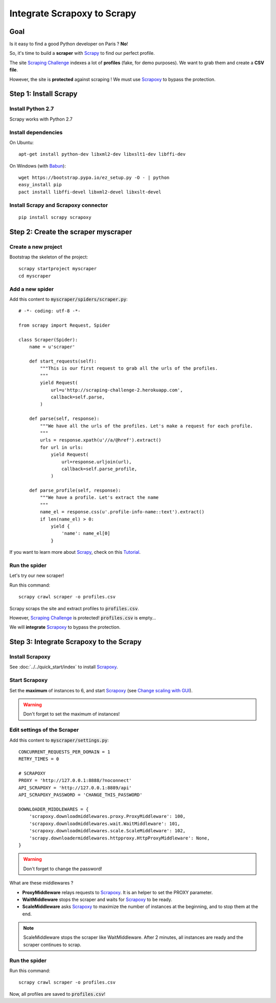 ============================
Integrate Scrapoxy to Scrapy
============================


Goal
====

Is it easy to find a good Python developer on Paris ? **No**!

So, it's time to build a **scraper** with Scrapy_ to find our perfect profile.

The site `Scraping Challenge`_ indexes a lot of **profiles** (fake, for demo purposes). We want to grab them and create a **CSV file**.

However, the site is **protected** against scraping ! We must use Scrapoxy_ to bypass the protection.


Step 1: Install Scrapy
======================

Install Python 2.7
------------------

Scrapy works with Python 2.7


Install dependencies
--------------------

On Ubuntu::

    apt-get install python-dev libxml2-dev libxslt1-dev libffi-dev


On Windows (with Babun_)::

    wget https://bootstrap.pypa.io/ez_setup.py -O - | python
    easy_install pip
    pact install libffi-devel libxml2-devel libxslt-devel


Install Scrapy and Scrapoxy connector
-------------------------------------

::

    pip install scrapy scrapoxy



Step 2: Create the scraper myscraper
====================================

Create a new project
--------------------

Bootstrap the skeleton of the project::

    scrapy startproject myscraper
    cd myscraper


Add a new spider
----------------

Add this content to :code:`myscraper/spiders/scraper.py`::

    # -*- coding: utf-8 -*-

    from scrapy import Request, Spider

    class Scraper(Spider):
        name = u'scraper'

        def start_requests(self):
            """This is our first request to grab all the urls of the profiles.
            """
            yield Request(
                url=u'http://scraping-challenge-2.herokuapp.com',
                callback=self.parse,
            )

        def parse(self, response):
            """We have all the urls of the profiles. Let's make a request for each profile.
            """
            urls = response.xpath(u'//a/@href').extract()
            for url in urls:
                yield Request(
                    url=response.urljoin(url),
                    callback=self.parse_profile,
                )

        def parse_profile(self, response):
            """We have a profile. Let's extract the name
            """
            name_el = response.css(u'.profile-info-name::text').extract()
            if len(name_el) > 0:
                yield {
                    'name': name_el[0]
                }


If you want to learn more about Scrapy_, check on this Tutorial_.


Run the spider
--------------

Let's try our new scraper!

Run this command::

    scrapy crawl scraper -o profiles.csv


Scrapy scraps the site and extract profiles to :code:`profiles.csv`.

However, `Scraping Challenge`_ is protected! :code:`profiles.csv` is empty...

We will **integrate** Scrapoxy_ to bypass the protection.


Step 3: Integrate Scrapoxy to the Scrapy
========================================

Install Scrapoxy
----------------

See :doc:`../../quick_start/index` to install Scrapoxy_.


Start Scrapoxy
--------------

Set the **maximum** of instances to 6, and start Scrapoxy_ (see `Change scaling with GUI <../../standard/gui/index.html#scaling>`_).


.. WARNING::
   Don't forget to set the maximum of instances!


Edit settings of the Scraper
----------------------------

Add this content to :code:`myscraper/settings.py`::

    CONCURRENT_REQUESTS_PER_DOMAIN = 1
    RETRY_TIMES = 0

    # SCRAPOXY
    PROXY = 'http://127.0.0.1:8888/?noconnect'
    API_SCRAPOXY = 'http://127.0.0.1:8889/api'
    API_SCRAPOXY_PASSWORD = 'CHANGE_THIS_PASSWORD'

    DOWNLOADER_MIDDLEWARES = {
        'scrapoxy.downloadmiddlewares.proxy.ProxyMiddleware': 100,
        'scrapoxy.downloadmiddlewares.wait.WaitMiddleware': 101,
        'scrapoxy.downloadmiddlewares.scale.ScaleMiddleware': 102,
        'scrapy.downloadermiddlewares.httpproxy.HttpProxyMiddleware': None,
    }


.. WARNING::
   Don't forget to change the password!


What are these middlewares ?

* **ProxyMiddleware** relays requests to Scrapoxy_. It is an helper to set the PROXY parameter.
* **WaitMiddleware** stops the scraper and waits for Scrapoxy_ to be ready.
* **ScaleMiddleware** asks Scrapoxy_ to maximize the number of instances at the beginning, and to stop them at the end.


.. NOTE::
   ScaleMiddleware stops the scraper like WaitMiddleware. After 2 minutes, all instances are ready and the scraper continues to scrap.



Run the spider
--------------

Run this command::

    scrapy crawl scraper -o profiles.csv


Now, all profiles are saved to :code:`profiles.csv`!


.. _Scrapy: http://scrapy.org
.. _`Scraping Challenge`: http://scraping-challenge-2.herokuapp.com
.. _Scrapoxy: http://scrapoxy.io
.. _Babun: http://babun.github.io
.. _Tutorial: http://doc.scrapy.org/en/latest/intro/tutorial.html
